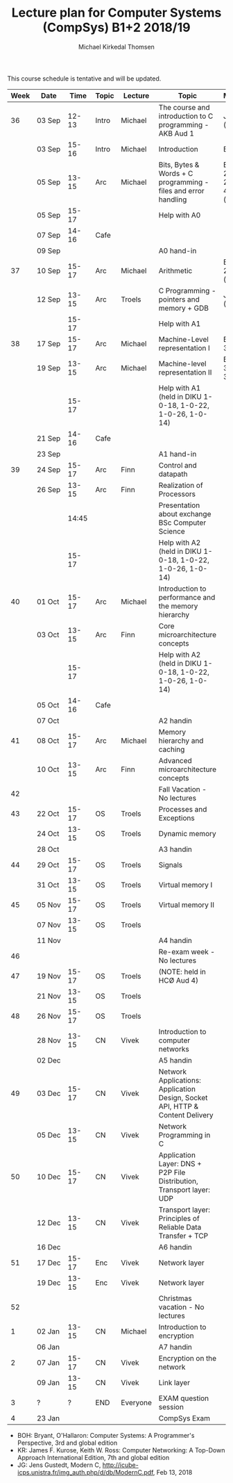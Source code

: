 #+TITLE: Lecture plan for Computer Systems (CompSys) B1+2 2018/19
#+AUTHOR: Michael Kirkedal Thomsen

This course schedule is tentative and will be updated.

| Week | Date         | \nbsp{}Time\nbsp{} | Topic | Lecture  | Topic                                                                         | Material                      |
|------+--------------+--------------------+-------+----------+-------------------------------------------------------------------------------+-------------------------------|
|   36 | 03 Sep       |              12-13 | Intro | Michael  | The course and introduction to C programming - AKB Aud 1                      | JG 1-3 ([[https://github.com/kirkedal/compSys-e2018-pub/tree/master/material/180903_introduction_plus_C][details]])              |
|      | 03 Sep       |              15-16 | Intro | Michael  | Introduction                                                                  | BOH 1                         |
|      | 05 Sep       |              13-15 | Arc   | Michael  | Bits, Bytes & Words + C programming - files and error handling                | BOH 2.1-2.2, JG 4-7 ([[https://github.com/kirkedal/compSys-e2018-pub/tree/master/material/180905_bits_and_bytes][details]]) |
|      | 05 Sep       |              15-17 |       |          | Help with A0                                                                  |                               |
|      | 07 Sep       |              14-16 | Cafe  |          |                                                                               |                               |
|      | 09 Sep       |                    |       |          | A0 hand-in                                                                    |                               |
|   37 | 10 Sep       |              15-17 | Arc   | Michael  | Arithmetic                                                                    | BOH 2.3-2.4 ([[https://github.com/kirkedal/compSys-e2018-pub/tree/master/material/180910_arithmetic][details]])                  |
|      | 12 Sep       |              13-15 | Arc   | Troels   | C Programming - pointers and memory + GDB                                     | JG 8-9  ([[https://github.com/kirkedal/compSys-e2018-pub/tree/master/material/180912_gdb+pointers][details]])                   |
|      |              |              15-17 |       |          | Help with A1                                                                  |                               |
|   38 | 17 Sep       |              15-17 | Arc   | Michael  | Machine-Level representation I                                                | BOH 3.1-3.6                   |
|      | 19 Sep       |              13-15 | Arc   | Michael  | Machine-level representation II                                               | BOH 3.7-3.11                  |
|      |              |              15-17 |       |          | Help with A1 (held in DIKU 1-0-18, 1-0-22, 1-0-26, 1-0-14)                    |                               |
|      | 21 Sep       |              14-16 | Cafe  |          |                                                                               |                               |
|      | 23 Sep       |                    |       |          | A1 hand-in                                                                    |                               |
|   39 | 24 Sep       |              15-17 | Arc   | Finn     | Control and datapath                                                          |                               |
|      | 26 Sep       |              13-15 | Arc   | Finn     | Realization of Processors                                                     |                               |
|      |              |              14:45 |       |          | Presentation about exchange BSc Computer Science                              |                               |
|      |              |              15-17 |       |          | Help with A2 (held in DIKU 1-0-18, 1-0-22, 1-0-26, 1-0-14)                    |                               |
|   40 | 01 Oct       |              15-17 | Arc   | Michael  | Introduction to performance and the memory hierarchy                          |                               |
|      | 03 Oct       |              13-15 | Arc   | Finn     | Core microarchitecture concepts                                               |                               |
|      |              |              15-17 |       |          | Help with A2 (held in DIKU 1-0-18, 1-0-22, 1-0-26, 1-0-14)                    |                               |
|      | 05 Oct       |              14-16 | Cafe  |          |                                                                               |                               |
|      | 07 Oct       |                    |       |          | A2 handin                                                                     |                               |
|   41 | 08 Oct       |              15-17 | Arc   | Michael  | Memory hierarchy and caching                                                  |                               |
|      | 10 Oct       |              13-15 | Arc   | Finn     | Advanced microarchitecture concepts                                           |                               |
|   42 |              |                    |       |          | Fall Vacation - No lectures                                                   |                               |
|   43 | 22 Oct       |              15-17 | OS    | Troels   | Processes and Exceptions                                                      |                               |
|      | 24 Oct       |              13-15 | OS    | Troels   | Dynamic memory                                                                |                               |
|      | 28 Oct       |                    |       |          | A3 handin                                                                     |                               |
|   44 | 29 Oct       |              15-17 | OS    | Troels   | Signals                                                                       |                               |
|      | 31 Oct       |              13-15 | OS    | Troels   | Virtual memory I                                                              |                               |
|   45 | 05 Nov       |              15-17 | OS    | Troels   | Virtual memory II                                                             |                               |
|      | 07 Nov       |              13-15 | OS    | Troels   |                                                                               |                               |
|      | 11 Nov       |                    |       |          | A4 handin                                                                     |                               |
|   46 |              |                    |       |          | Re-exam week - No lectures                                                    |                               |
|   47 | 19 Nov       |              15-17 | OS    | Troels   | (NOTE: held in HCØ Aud 4)                                                     |                               |
|      | 21 Nov       |              13-15 | OS    | Troels   |                                                                               |                               |
|   48 | 26 Nov       |              15-17 | OS    | Troels   |                                                                               |                               |
|      | 28\nbsp{}Nov |              13-15 | CN    | Vivek    | Introduction to computer networks                                             |                               |
|      | 02 Dec       |                    |       |          | A5 handin                                                                     |                               |
|   49 | 03 Dec       |              15-17 | CN    | Vivek    | Network Applications: Application Design, Socket API, HTTP & Content Delivery |                               |
|      | 05 Dec       |              13-15 | CN    | Vivek    | Network Programming in C                                                      |                               |
|   50 | 10 Dec       |              15-17 | CN    | Vivek    | Application Layer: DNS + P2P File Distribution, Transport layer: UDP          |                               |
|      | 12 Dec       |              13-15 | CN    | Vivek    | Transport layer: Principles of Reliable Data Transfer + TCP                   |                               |
|      | 16 Dec       |                    |       |          | A6 handin                                                                     |                               |
|   51 | 17 Dec       |              15-17 | Enc   | Vivek    | Network layer                                                                 |                               |
|      | 19 Dec       |              13-15 | Enc   | Vivek    | Network layer                                                                 |                               |
|   52 |              |                    |       |          | Christmas vacation - No lectures                                              |                               |
|    1 | 02 Jan       |              13-15 | CN    | Michael  | Introduction to encryption                                                    |                               |
|      | 06 Jan       |                    |       |          | A7 handin                                                                     |                               |
|    2 | 07 Jan       |              15-17 | CN    | Vivek    | Encryption on the network                                                     |                               |
|      | 09 Jan       |              13-15 | CN    | Vivek    | Link layer                                                                    |                               |
|    3 | ?            |                  ? | END   | Everyone | EXAM question session                                                         |                               |
|    4 | 23 Jan       |                    |       |          | CompSys Exam                                                                  |                               |

 - BOH: Bryant, O'Hallaron: Computer Systems: A Programmer's Perspective, 3rd and global edition
 - KR: James F. Kurose, Keith W. Ross: Computer Networking: A Top-Down Approach International Edition, 7th and global edition
 - JG: Jens Gustedt, Modern C, http://icube-icps.unistra.fr/img_auth.php/d/db/ModernC.pdf, Feb 13, 2018


